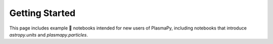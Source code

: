 Getting Started
===============

This page includes example 🚀 notebooks intended for new users of PlasmaPy,
including notebooks that introduce `astropy.units` and
`plasmapy.particles`. 

.. nbgallery::

   notebooks/getting_started/units
   notebooks/getting_started/particles
